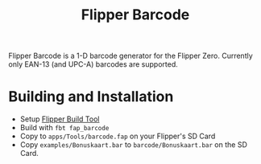 #+title: Flipper Barcode
#+OPTIONS: toc:nil

[[file:docs/barcode.png]]

Flipper Barcode is a 1-D barcode generator for the Flipper Zero. Currently only EAN-13 (and UPC-A) barcodes are supported.

* Building and Installation

- Setup [[https://github.com/flipperdevices/flipperzero-firmware/blob/dev/documentation/fbt.md][Flipper Build Tool]]
- Build with =fbt fap_barcode=
- Copy to =apps/Tools/barcode.fap= on your Flipper's SD Card
- Copy =examples/Bonuskaart.bar= to =barcode/Bonuskaart.bar= on the SD Card.
